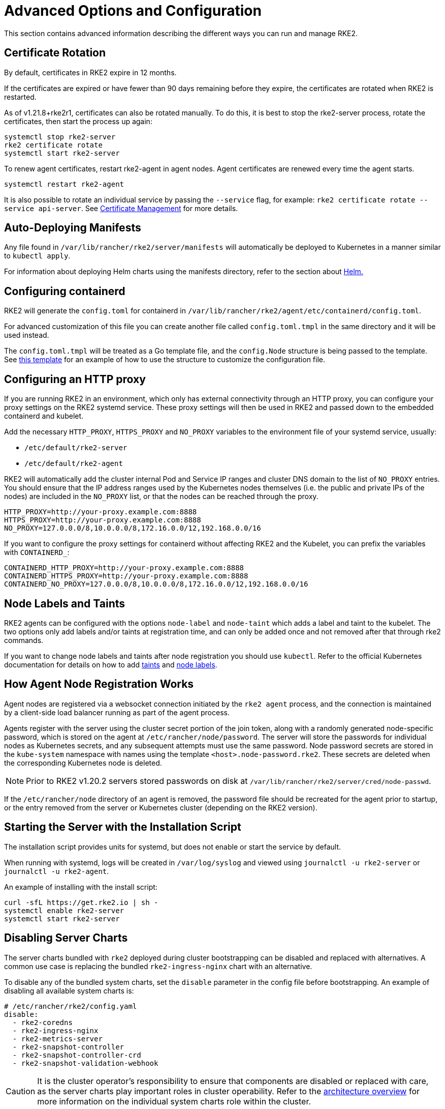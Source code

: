 = Advanced Options and Configuration

This section contains advanced information describing the different ways you can run and manage RKE2.

== Certificate Rotation

By default, certificates in RKE2 expire in 12 months.

If the certificates are expired or have fewer than 90 days remaining before they expire, the certificates are rotated when RKE2 is restarted.

As of v1.21.8+rke2r1, certificates can also be rotated manually. To do this, it is best to stop the rke2-server process, rotate the certificates, then start the process up again:

[,bash]
----
systemctl stop rke2-server
rke2 certificate rotate
systemctl start rke2-server
----

To renew agent certificates, restart rke2-agent in agent nodes. Agent certificates are renewed every time the agent starts.

[,bash]
----
systemctl restart rke2-agent
----

It is also possible to rotate an individual service by passing the `--service` flag, for example: `rke2 certificate rotate --service api-server`. See xref:security/certificates.adoc#_rotating_client_and_server_certificates_manually[Certificate Management] for more details.

== Auto-Deploying Manifests

Any file found in `/var/lib/rancher/rke2/server/manifests` will automatically be deployed to Kubernetes in a manner similar to `kubectl apply`.

For information about deploying Helm charts using the manifests directory, refer to the section about xref:helm.adoc[Helm.]

== Configuring containerd

RKE2 will generate the `config.toml` for containerd in `/var/lib/rancher/rke2/agent/etc/containerd/config.toml`.

For advanced customization of this file you can create another file called `config.toml.tmpl` in the same directory and it will be used instead.

The `config.toml.tmpl` will be treated as a Go template file, and the `config.Node` structure is being passed to the template. See https://github.com/k3s-io/k3s/blob/master/pkg/agent/templates/templates.go#L16-L32[this template] for an example of how to use the structure to customize the configuration file.

== Configuring an HTTP proxy

If you are running RKE2 in an environment, which only has external connectivity through an HTTP proxy, you can configure your proxy settings on the RKE2 systemd service. These proxy settings will then be used in RKE2 and passed down to the embedded containerd and kubelet.

Add the necessary `HTTP_PROXY`, `HTTPS_PROXY` and `NO_PROXY` variables to the environment file of your systemd service, usually:

* `/etc/default/rke2-server`
* `/etc/default/rke2-agent`

RKE2 will automatically add the cluster internal Pod and Service IP ranges and cluster DNS domain to the list of `NO_PROXY` entries. You should ensure that the IP address ranges used by the Kubernetes nodes themselves (i.e. the public and private IPs of the nodes) are included in the `NO_PROXY` list, or that the nodes can be reached through the proxy.

[,bash]
----
HTTP_PROXY=http://your-proxy.example.com:8888
HTTPS_PROXY=http://your-proxy.example.com:8888
NO_PROXY=127.0.0.0/8,10.0.0.0/8,172.16.0.0/12,192.168.0.0/16
----

If you want to configure the proxy settings for containerd without affecting RKE2 and the Kubelet, you can prefix the variables with `CONTAINERD_`:

[,bash]
----
CONTAINERD_HTTP_PROXY=http://your-proxy.example.com:8888
CONTAINERD_HTTPS_PROXY=http://your-proxy.example.com:8888
CONTAINERD_NO_PROXY=127.0.0.0/8,10.0.0.0/8,172.16.0.0/12,192.168.0.0/16
----

== Node Labels and Taints

RKE2 agents can be configured with the options `node-label` and `node-taint` which adds a label and taint to the kubelet. The two options only add labels and/or taints at registration time, and can only be added once and not removed after that through rke2 commands.

If you want to change node labels and taints after node registration you should use `kubectl`. Refer to the official Kubernetes documentation for details on how to add https://kubernetes.io/docs/concepts/configuration/taint-and-toleration/[taints] and https://kubernetes.io/docs/tasks/configure-pod-container/assign-pods-nodes/#add-a-label-to-a-node[node labels].

== How Agent Node Registration Works

Agent nodes are registered via a websocket connection initiated by the `rke2 agent` process, and the connection is maintained by a client-side load balancer running as part of the agent process.

Agents register with the server using the cluster secret portion of the join token, along with a randomly generated node-specific password, which is stored on the agent at `/etc/rancher/node/password`. The server will store the passwords for individual nodes as Kubernetes secrets, and any subsequent attempts must use the same password. Node password secrets are stored in the `kube-system` namespace with names using the template `<host>.node-password.rke2`. These secrets are deleted when the corresponding Kubernetes node is deleted.

[NOTE]
====
Prior to RKE2 v1.20.2 servers stored passwords on disk at `/var/lib/rancher/rke2/server/cred/node-passwd`.
====

If the `/etc/rancher/node` directory of an agent is removed, the password file should be recreated for the agent prior to startup, or the entry removed from the server or Kubernetes cluster (depending on the RKE2 version).

== Starting the Server with the Installation Script

The installation script provides units for systemd, but does not enable or start the service by default.

When running with systemd, logs will be created in `/var/log/syslog` and viewed using `journalctl -u rke2-server` or `journalctl -u rke2-agent`.

An example of installing with the install script:

[,bash]
----
curl -sfL https://get.rke2.io | sh -
systemctl enable rke2-server
systemctl start rke2-server
----

== Disabling Server Charts

The server charts bundled with `rke2` deployed during cluster bootstrapping can be disabled and replaced with alternatives.  A common use case is replacing the bundled `rke2-ingress-nginx` chart with an alternative.

To disable any of the bundled system charts, set the `disable` parameter in the config file before bootstrapping. An example of disabling all available system charts is:

[,yaml]
----
# /etc/rancher/rke2/config.yaml
disable:
  - rke2-coredns
  - rke2-ingress-nginx
  - rke2-metrics-server
  - rke2-snapshot-controller
  - rke2-snapshot-controller-crd
  - rke2-snapshot-validation-webhook
----

[CAUTION]
====
It is the cluster operator's responsibility to ensure that components are disabled or replaced with care, as the server charts play important roles in cluster operability.  Refer to the xref:./architecture.adoc#_server-charts[architecture overview] for more information on the individual system charts role within the cluster.
====

== Installation on classified AWS regions or networks with custom AWS API endpoints

In public AWS regions, to ensure RKE2 is cloud-enabled, and capable of auto-provisioning certain cloud resources, config RKE2 with:

[,yaml]
----
# /etc/rancher/rke2/config.yaml
cloud-provider-name: aws
----

When installing RKE2 on classified regions (such as SC2S or C2S), there are a few additional pre-requisites to be aware of to ensure RKE2 knows how and where to securely communicate with the appropriate AWS endpoints:
--
. Ensure all the common AWS cloud-provider https://rancher.com/docs/rke/latest/en/config-options/cloud-providers/aws/[prerequisites] are met.  These are independent of regions and are always required.
. Ensure RKE2 knows where to send API requests for `ec2` and `elasticloadbalancing` services by creating a `cloud.conf` file, the below is an example for the `us-iso-east-1` (C2S) region:
+
[,yaml]
----
# /etc/rancher/rke2/cloud.conf
[Global]
[ServiceOverride "ec2"]
  Service=ec2
  Region=us-iso-east-1
  URL=https://ec2.us-iso-east-1.c2s.ic.gov
  SigningRegion=us-iso-east-1
[ServiceOverride "elasticloadbalancing"]
  Service=elasticloadbalancing
  Region=us-iso-east-1
  URL=https://elasticloadbalancing.us-iso-east-1.c2s.ic.gov
  SigningRegion=us-iso-east-1
----
+
Alternatively, if you are using https://docs.aws.amazon.com/vpc/latest/privatelink/endpoint-services-overview.html[private AWS endpoints], ensure the appropriate `URL` is used for each of the private endpoints.
+
. Ensure the appropriate AWS CA bundle is loaded into the system's root ca trust store.  This may already be done for you depending on the AMI you are using.
+
[,bash]
----
# on CentOS/RHEL 7/8
cp <ca.pem> /etc/pki/ca-trust/source/anchors/
update-ca-trust
----
+
. Configure RKE2 to use the `aws` cloud-provider with the custom `cloud.conf` created in step 1:
+
[,yaml]
----
# /etc/rancher/rke2/config.yaml
...
cloud-provider-name: aws
cloud-provider-config: "/etc/rancher/rke2/cloud.conf"
...
----
+
. xref:install/methods.adoc[Install] RKE2 normally (most likely in an xref:install/airgap.adoc[airgapped] capacity)
. Validate successful installation by confirming the existence of AWS metadata on cluster node labels with `kubectl get nodes --show-labels`
--

== Control Plane Component Resource Requests/Limits

The following options are available under the `server` sub-command for RKE2. The options allow for specifying CPU requests and limits for the control plane components within RKE2.

[,bash]
----
   --control-plane-resource-requests value       (components) Control Plane resource requests [$RKE2_CONTROL_PLANE_RESOURCE_REQUESTS]
   --control-plane-resource-limits value         (components) Control Plane resource limits [$RKE2_CONTROL_PLANE_RESOURCE_LIMITS]
----

Values are a comma-delimited list of `[controlplane-component]-(cpu|memory)=[desired-value]`. The possible values for `controlplane-component` are:

----
kube-apiserver
kube-scheduler
kube-controller-manager
kube-proxy
etcd
cloud-controller-manager
----

Thus, an example config may value may look like:

[,yaml]
----
# /etc/rancher/rke2/config.yaml
control-plane-resource-requests:
  - kube-apiserver-cpu=500m
  - kube-apiserver-memory=512M
  - kube-scheduler-cpu=250m
  - kube-scheduler-memory=512M
  - etcd-cpu=1000m
----

The unit values for CPU/memory are identical to Kubernetes resource units (See: https://kubernetes.io/docs/concepts/configuration/manage-resources-containers/#resource-units-in-kubernetes[Resource Limits in Kubernetes]).

== Extra Control Plane Component Volume Mounts

The following options are available under the `server` sub-command for RKE2. These options specify host-path mounting of directories from the node filesystem into the static pod component that corresponds to the prefixed name.

|===
| Flag | ENV VAR |

| `--kube-apiserver-extra-mount`
| RKE2_KUBE_APISERVER_EXTRA_MOUNT
| kube-apiserver extra volume mounts

| `--kube-scheduler-extra-mount`
| RKE2_KUBE_SCHEDULER_EXTRA_MOUNT
| kube-scheduler extra volume mounts

| `--kube-controller-manager-extra-mount`
| RKE2_KUBE_CONTROLLER_MANAGER_EXTRA_MOUNT
|

| `--kube-proxy-extra-mount`
| RKE2_KUBE_PROXY_EXTRA_MOUNT
|

| `--etcd-extra-mount`
| RKE2_ETCD_EXTRA_MOUNT
|

| `--cloud-controller-manager-extra-mount`
| RKE2_CLOUD_CONTROLLER_MANAGER_EXTRA_MOUNT
|
|===

=== RW Host Path Volume Mount

`/source/volume/path/on/host:/destination/volume/path/in/staticpod`

=== RO Host Path Volume Mount

In order to mount a volume as read only, append `:ro` to the end of the volume mount: `/source/volume/path/on/host:/destination/volume/path/in/staticpod:ro`

Multiple volume mounts can be specified for the same component by passing the flag values as an array in the config file.

[IMPORTANT]
.Version Gate
====
Prior to April 2024 releases (v1.27.13+rke2r1, v1.28.9+rke2r1, v1.29.4+rke2r1), only directories can be mounted.
====

[,yaml]
----
# /etc/rancher/rke2/config.yaml
kube-apiserver-extra-mount:
   - "/tmp/foo:/root/foo"
   - "/tmp/bar.txt:/etc/bar.txt:ro"
----

== Extra Control Plane Component Environment Variables

The following options are available under the `server` sub-command for RKE2. These options specify additional environment variables in standard format i.e. `KEY=VALUE` for the static pod component that corresponds to the prefixed name.

|===
| Flag | ENV VAR

| `--kube-apiserver-extra-env`
| RKE2_KUBE_APISERVER_EXTRA_ENV

| `--kube-scheduler-extra-env`
| RKE2_KUBE_SCHEDULER_EXTRA_ENV

| `--kube-controller-manager-extra-env`
| RKE2_KUBE_CONTROLLER_MANAGER_EXTRA_ENV

| `--kube-proxy-extra-env`
| RKE2_KUBE_PROXY_EXTRA_ENV

| `--etcd-extra-env`
| RKE2_ETCD_EXTRA_ENV

| `--cloud-controller-manager-extra-env`
| RKE2_CLOUD_CONTROLLER_MANAGER_EXTRA_ENV
|===

Multiple environment variables can be specified for the same component by passing the flag values as an array in the config file.

[,yaml]
----
# /etc/rancher/rke2/config.yaml
kube-apiserver-extra-env:
  - "MY_FOO=FOO"
  - "MY_BAR=BAR"
kube-scheduler-extra-env: "TZ=America/Los_Angeles"
----

== Deploy NVIDIA operator

The https://docs.nvidia.com/datacenter/cloud-native/gpu-operator/latest/index.html[NVIDIA operator] allows administrators of Kubernetes clusters to manage GPUs just like CPUs. It includes everything needed for pods to be able to operate GPUs.

=== Host OS requirements

To expose the GPU to the pod correctly, the NVIDIA kernel drivers and the `libnvidia-ml` library must be correctly installed in the host OS. The NVIDIA Operator can automatically install drivers and libraries on some operating systems; check the NVIDIA documentation for information on https://docs.nvidia.com/datacenter/cloud-native/gpu-operator/latest/platform-support.html#supported-operating-systems-and-kubernetes-platforms[supported operating system releases]. Installation of the NVIDIA components on your host OS is out of the scope of this document; reference the NVIDIA documentation for instructions.

The following three commands should return a correct output if the kernel driver is correctly installed.

. `lsmod | grep nvidia` returns a list of Nvidia kernel modules. For example:
+
[,bash]
----
nvidia_uvm           2129920  0
nvidia_drm            131072  0
nvidia_modeset       1572864  1 nvidia_drm
video                  77824  1 nvidia_modeset
nvidia               9965568  2 nvidia_uvm,nvidia_modeset
ecc                    45056  1 nvidia
----

. `cat /proc/driver/nvidia/version` returns the NVRM and GCC version of the driver. For example:
+
[,bash]
----
NVRM version: NVIDIA UNIX Open Kernel Module for x86_64  555.42.06  Release Build  (abuild@host)  Thu Jul 11 12:00:00 UTC 2024
GCC version:  gcc version 7.5.0 (SUSE Linux)
----

. `find /usr/ -iname libnvidia-ml.so` returns a path to the `libnvidia-ml.so` library. For example:
+
[,bash]
----
/usr/lib64/libnvidia-ml.so
----
+
This library is used by Kubernetes components to interact with the kernel driver.

=== Operator installation

Once the OS is ready and RKE2 is running, install the GPU Operator with the following yaml manifest.

[,yaml]
----
apiVersion: helm.cattle.io/v1
kind: HelmChart
metadata:
  name: gpu-operator
  namespace: kube-system
spec:
  repo: https://helm.ngc.nvidia.com/nvidia
  chart: gpu-operator
  targetNamespace: gpu-operator
  createNamespace: true
  valuesContent: |-
    toolkit:
      env:
      - name: CONTAINERD_SOCKET
        value: /run/k3s/containerd/containerd.sock
----

[CAUTION]
====
The NVIDIA operator restarts containerd with a hangup call which restarts RKE2.
====

After one minute approximately, you can make the following checks to verify that everything works as expected.

. Assuming the drivers and `libnvidia-ml.so` library are installed, check if the operator detects them correctly.
+
[,bash]
----
kubectl get node $NODENAME -o jsonpath='{.metadata.labels}' | grep "nvidia.com/gpu.deploy.driver"
----
+
You should see the value `pre-installed`. If you see `true`, the drivers are not correctly installed. If the <<Host OS requirements, pre-requirements>> are correct, it is possible that you forgot to reboot the node after installing all packages.
+
You can also check other driver labels with:
+
[,bash]
----
kubectl get node $NODENAME -o jsonpath='{.metadata.labels}' | jq | grep "nvidia.com"
----
+
You should see labels specifying driver and GPU (e.g. `nvidia.com/gpu.machine` or `nvidia.com/cuda.driver.major`).

. Check if the gpu was added (by nvidia-device-plugin-daemonset) as an allocatable resource in the node.
+
[,bash]
----
kubectl get node $NODENAME -o jsonpath='{.status.allocatable}' | jq
----
+
You should see `"nvidia.com/gpu":` followed by the number of gpus in the node.

. Check that the container runtime binary was installed by the operator (in particular by the `nvidia-container-toolkit-daemonset`):
+
[,bash]
----
ls /usr/local/nvidia/toolkit/nvidia-container-runtime
----

. Verify if containerd config was updated to include the nvidia container runtime.
+
[,bash]
----
grep nvidia /etc/containerd/config.toml
----

. Run a pod to verify that the GPU resource can successfully be scheduled on a pod and the pod can detect it.
+
[,yaml]
----
apiVersion: v1
kind: Pod
metadata:
  name: nbody-gpu-benchmark
  namespace: default
spec:
  restartPolicy: OnFailure
  runtimeClassName: nvidia
  containers:
  - name: cuda-container
    image: nvcr.io/nvidia/k8s/cuda-sample:nbody
    args: ["nbody", "-gpu", "-benchmark"]
    resources:
      limits:
        nvidia.com/gpu: 1
    env:
    - name: NVIDIA_VISIBLE_DEVICES
      value: all
    - name: NVIDIA_DRIVER_CAPABILITIES
      value: compute,utility
----

[NOTE]
.Version Gate
====
Available as of October 2024 releases: v1.28.15+rke2r1, v1.29.10+rke2r1, v1.30.6+rke2r1, v1.31.2+rke2r1.
====

RKE2 will now use `PATH` to find alternative container runtimes, in addition to checking the default paths used by the container runtime packages. In order to use this feature, you must modify the RKE2 service's PATH environment variable to add the directories containing the container runtime binaries.

It's recommended that you modify one of this two environment files:

* /etc/default/rke2-server # or rke2-agent
* /etc/sysconfig/rke2-server # or rke2-agent

This example adds the `PATH` in `/etc/default/rke2-server`:

[,bash]
----
echo PATH=$PATH >> /etc/default/rke2-server
----

[WARNING]
====
`PATH` changes should be done with care to avoid placing untrusted binaries in the path of services that run as root.
====
